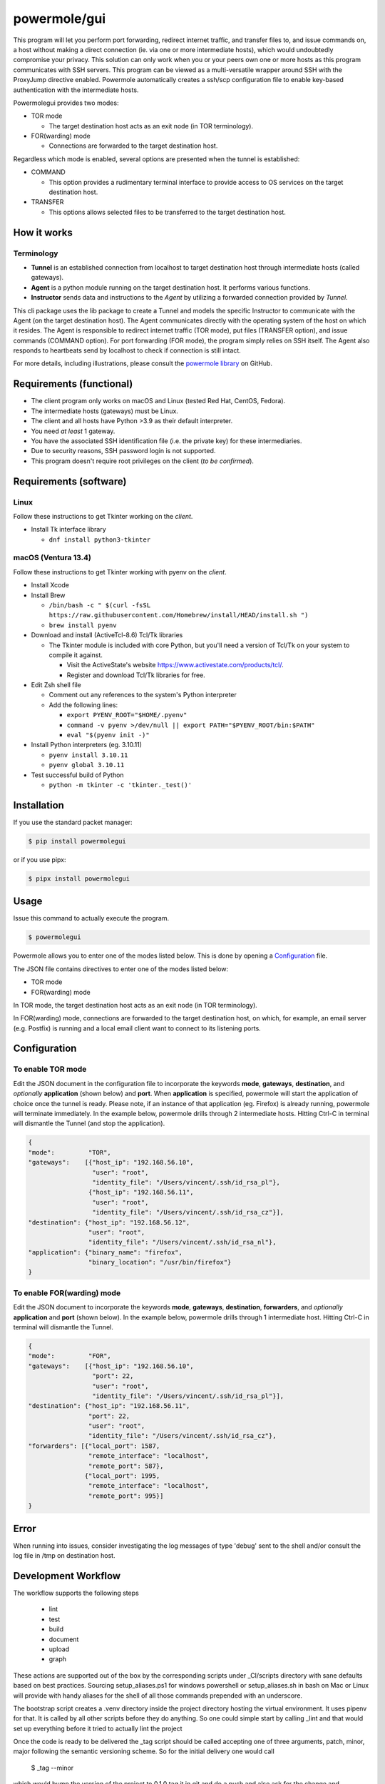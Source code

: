 ====================
powermole/gui
====================

This program will let you perform port forwarding, redirect internet traffic, and transfer files to, and issue commands on,
a host without making a direct connection (ie. via one or more intermediate hosts), which would undoubtedly compromise your privacy.
This solution can only work when you or your peers own one or more hosts as this program communicates with SSH servers.
This program can be viewed as a multi-versatile wrapper around SSH with the ProxyJump directive enabled.
Powermole automatically creates a ssh/scp configuration file to enable key-based authentication with the intermediate hosts.

Powermolegui provides two modes:

* TOR mode

  *  The target destination host acts as an exit node (in TOR terminology).

* FOR(warding) mode

  *  Connections are forwarded to the target destination host.

Regardless which mode is enabled, several options are presented when the tunnel is established:

* COMMAND

  * This option provides a rudimentary terminal interface to provide access to OS services on the target destination host.

* TRANSFER

  * This options allows selected files to be transferred to the target destination host.


How it works
============

Terminology
-----------

* **Tunnel** is an established connection from localhost to target destination host through intermediate hosts (called gateways).
* **Agent** is a python module running on the target destination host. It performs various functions.
* **Instructor** sends data and instructions to the *Agent* by utilizing a forwarded connection provided by *Tunnel*.

This cli package uses the lib package to create a Tunnel and models the specific Instructor to communicate with the Agent (on the target destination host).
The Agent communicates directly with the operating system of the host on which it resides.
The Agent is responsible to redirect internet traffic (TOR mode), put files (TRANSFER option), and issue commands (COMMAND option).
For port forwarding (FOR mode), the program simply relies on SSH itself. The Agent also responds to heartbeats send by localhost to check if connection is still intact.

.. image:: ../img/illustration_how_it_works.png

For more details, including illustrations, please consult the `powermole library <https://github.com/yutanicorp/powermolelib>`__ on GitHub.


Requirements (functional)
=========================

* The client program only works on macOS and Linux (tested Red Hat, CentOS, Fedora).
* The intermediate hosts (gateways) must be Linux.
* The client and all hosts have Python >3.9 as their default interpreter.
* You need *at least* 1 gateway.
* You have the associated SSH identification file (i.e. the private key) for these intermediaries.
* Due to security reasons, SSH password login is not supported.
* This program doesn't require root privileges on the client (*to be confirmed*).


Requirements (software)
=======================

Linux
-----

Follow these instructions to get Tkinter working on the *client*.

* Install Tk interface library

  * ``dnf install python3-tkinter``

macOS (Ventura 13.4)
--------------------

Follow these instructions to get Tkinter working with pyenv on the *client*.

* Install Xcode

* Install Brew

  * ``/bin/bash -c " $(curl -fsSL https://raw.githubusercontent.com/Homebrew/install/HEAD/install.sh ")``

  * ``brew install pyenv``

* Download and install (ActiveTcl-8.6) Tcl/Tk libraries

  * The Tkinter module is included with core Python, but you'll need a version of Tcl/Tk on your system to compile it against.

    * Visit the ActiveState's website https://www.activestate.com/products/tcl/.
    * Register and download Tcl/Tk libraries for free.

* Edit Zsh shell file

  * Comment out any references to the system's Python interpreter

  * Add the following lines:

    * ``export PYENV_ROOT="$HOME/.pyenv"``
    * ``command -v pyenv >/dev/null || export PATH="$PYENV_ROOT/bin:$PATH"``
    * ``eval "$(pyenv init -)"``

* Install Python interpreters (eg. 3.10.11)

  * ``pyenv install 3.10.11``
  * ``pyenv global 3.10.11``

* Test successful build of Python

  * ``python -m tkinter -c 'tkinter._test()'``


Installation
============

If you use the standard packet manager:

.. code-block:: bash

    $ pip install powermolegui

or if you use pipx:

.. code-block:: bash

    $ pipx install powermolegui


Usage
=====

Issue this command to actually execute the program.

.. code-block:: bash

    $ powermolegui

Powermole allows you to enter one of the modes listed below.
This is done by opening a `Configuration <https://github.com/yutanicorp/powermolegui#configuration>`__ file.

The JSON file contains directives to enter one of the modes listed below:

* TOR mode
* FOR(warding) mode

In TOR mode, the target destination host acts as an exit node (in TOR terminology).

.. image:: ../img/illustration_tor.png

In FOR(warding) mode, connections are forwarded to the target destination host, on which, for example, an email server (e.g. Postfix) is running and a local email client want to connect to its listening ports.

.. image:: ../img/illustration_forwarding.png


Configuration
=============

To enable TOR mode
------------------

Edit the JSON document in the configuration file to incorporate the keywords **mode**, **gateways**, **destination**, and *optionally* **application** (shown below) and **port**.
When **application** is specified, powermole will start the application of choice once the tunnel is ready.
Please note, if an instance of that application (eg. Firefox) is already running, powermole will terminate immediately.
In the example below, powermole drills through 2 intermediate hosts.
Hitting Ctrl-C in terminal will dismantle the Tunnel (and stop the application).

.. code-block:: JSON

    {
    "mode":         "TOR",
    "gateways":    [{"host_ip": "192.168.56.10",
                     "user": "root",
                     "identity_file": "/Users/vincent/.ssh/id_rsa_pl"},
                    {"host_ip": "192.168.56.11",
                     "user": "root",
                     "identity_file": "/Users/vincent/.ssh/id_rsa_cz"}],
    "destination": {"host_ip": "192.168.56.12",
                    "user": "root",
                    "identity_file": "/Users/vincent/.ssh/id_rsa_nl"},
    "application": {"binary_name": "firefox",
                    "binary_location": "/usr/bin/firefox"}
    }


To enable FOR(warding) mode
---------------------------

Edit the JSON document to incorporate the keywords **mode**, **gateways**, **destination**, **forwarders**, and *optionally* **application** and **port** (shown below).
In the example below, powermole drills through 1 intermediate host.
Hitting Ctrl-C in terminal will dismantle the Tunnel.

.. code-block:: JSON

    {
    "mode":         "FOR",
    "gateways":    [{"host_ip": "192.168.56.10",
                     "port": 22,
                     "user": "root",
                     "identity_file": "/Users/vincent/.ssh/id_rsa_pl"}],
    "destination": {"host_ip": "192.168.56.11",
                    "port": 22,
                    "user": "root",
                    "identity_file": "/Users/vincent/.ssh/id_rsa_cz"},
    "forwarders": [{"local_port": 1587,
                    "remote_interface": "localhost",
                    "remote_port": 587},
                   {"local_port": 1995,
                    "remote_interface": "localhost",
                    "remote_port": 995}]
    }


Error
=====

When running into issues, consider investigating the log messages of type 'debug' sent to the shell and/or
consult the log file in /tmp on destination host.

Development Workflow
====================

The workflow supports the following steps

 * lint
 * test
 * build
 * document
 * upload
 * graph

These actions are supported out of the box by the corresponding scripts under _CI/scripts directory with sane defaults based on best practices.
Sourcing setup_aliases.ps1 for windows powershell or setup_aliases.sh in bash on Mac or Linux will provide with handy aliases for the shell of all those commands prepended with an underscore.

The bootstrap script creates a .venv directory inside the project directory hosting the virtual environment. It uses pipenv for that.
It is called by all other scripts before they do anything. So one could simple start by calling _lint and that would set up everything before it tried to actually lint the project

Once the code is ready to be delivered the _tag script should be called accepting one of three arguments, patch, minor, major following the semantic versioning scheme.
So for the initial delivery one would call

    $ _tag --minor

which would bump the version of the project to 0.1.0 tag it in git and do a push and also ask for the change and automagically update HISTORY.rst with the version and the change provided.


So the full workflow after git is initialized is:

 * repeat as necessary (of course it could be test - code - lint :) )
   * code
   * lint
   * test
 * commit and push
 * develop more through the code-lint-test cycle
 * tag (with the appropriate argument)
 * build
 * upload (if you want to host your package in pypi)
 * document (of course this could be run at any point)


Important Information
=====================

This template is based on pipenv. In order to be compatible with requirements.txt so the actual created package can be used by any part of the existing python ecosystem some hacks were needed.
So when building a package out of this **do not** simple call

    $ python setup.py sdist

**as this will produce an unusable artifact with files missing.**
Instead use the provided build and upload scripts that create all the necessary files in the artifact.


Documentation
=============

* Documentation: https://powermolegui.readthedocs.org/en/latest

Contributing
============

Please read `CONTRIBUTING.md <https://gist.github.com/PurpleBooth/b24679402957c63ec426>`_ for details on our code of conduct, and the process for submitting pull requests to us.


Authors
=======

* **Vincent Schouten** - `LINK <https://github.com/yutanicorp>`_

See also the list of `contributors <https://github.com/your/project/contributors>`_ who participated in this project.


License
=======

This project is licensed under the MIT License - see the `LICENSE.md <LICENSE.md>`_ file for details


Acknowledgments
===============

* Costas Tyfoxylos
* MisterDaneel (developer of pysoxy)

